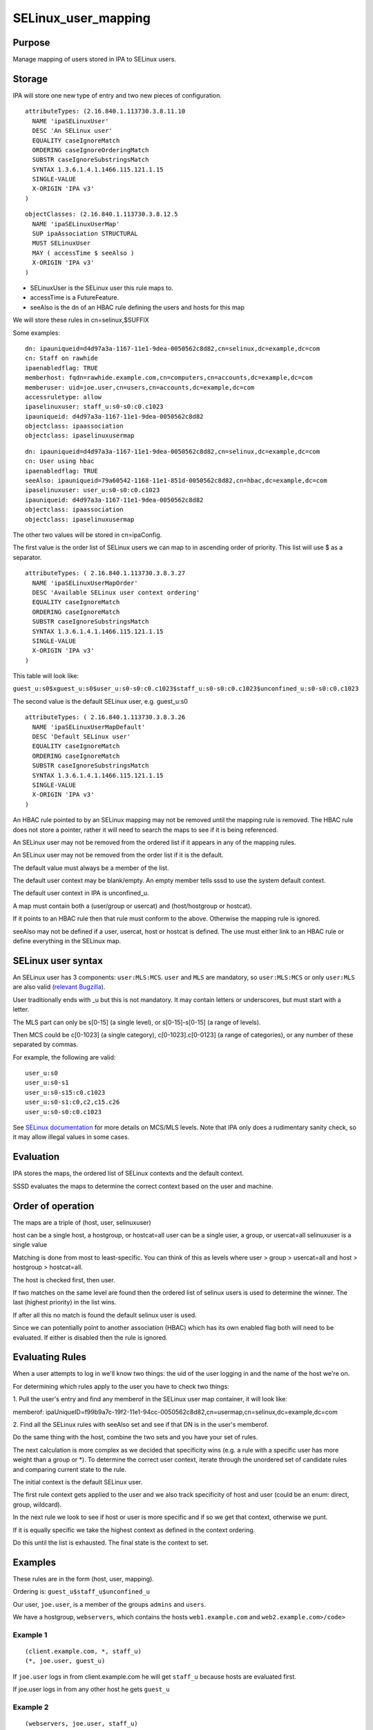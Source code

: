SELinux_user_mapping
====================

Purpose
-------

Manage mapping of users stored in IPA to SELinux users.

Storage
-------

IPA will store one new type of entry and two new pieces of
configuration.

::

    attributeTypes: (2.16.840.1.113730.3.8.11.10
      NAME 'ipaSELinuxUser'
      DESC 'An SELinux user'
      EQUALITY caseIgnoreMatch
      ORDERING caseIgnoreOrderingMatch
      SUBSTR caseIgnoreSubstringsMatch
      SYNTAX 1.3.6.1.4.1.1466.115.121.1.15
      SINGLE-VALUE
      X-ORIGIN 'IPA v3'
    )

::

    objectClasses: (2.16.840.1.113730.3.8.12.5
      NAME 'ipaSELinuxUserMap'
      SUP ipaAssociation STRUCTURAL
      MUST SELinuxUser
      MAY ( accessTime $ seeAlso )
      X-ORIGIN 'IPA v3'
    )

-  SELinuxUser is the SELinux user this rule maps to.
-  accessTime is a FutureFeature.
-  seeAlso is the dn of an HBAC rule defining the users and hosts for
   this map

We will store these rules in cn=selinux,$SUFFIX

Some examples:

::

    dn: ipauniqueid=d4d97a3a-1167-11e1-9dea-0050562c8d82,cn=selinux,dc=example,dc=com
    cn: Staff on rawhide
    ipaenabledflag: TRUE
    memberhost: fqdn=rawhide.example.com,cn=computers,cn=accounts,dc=example,dc=com
    memberuser: uid=joe.user,cn=users,cn=accounts,dc=example,dc=com
    accessruletype: allow
    ipaselinuxuser: staff_u:s0-s0:c0.c1023
    ipauniqueid: d4d97a3a-1167-11e1-9dea-0050562c8d82
    objectclass: ipaassociation
    objectclass: ipaselinuxusermap

::

    dn: ipauniqueid=d4d97a3a-1167-11e1-9dea-0050562c8d82,cn=selinux,dc=example,dc=com
    cn: User using hbac
    ipaenabledflag: TRUE
    seeAlso: ipauniqueid=79a60542-1168-11e1-851d-0050562c8d82,cn=hbac,dc=example,dc=com
    ipaselinuxuser: user_u:s0-s0:c0.c1023
    ipauniqueid: d4d97a3a-1167-11e1-9dea-0050562c8d82
    objectclass: ipaassociation
    objectclass: ipaselinuxusermap

The other two values will be stored in cn=ipaConfig.

The first value is the order list of SELinux users we can map to in
ascending order of priority. This list will use $ as a separator.

::

    attributeTypes: ( 2.16.840.1.113730.3.8.3.27
      NAME 'ipaSELinuxUserMapOrder'
      DESC 'Available SELinux user context ordering'
      EQUALITY caseIgnoreMatch
      ORDERING caseIgnoreMatch
      SUBSTR caseIgnoreSubstringsMatch
      SYNTAX 1.3.6.1.4.1.1466.115.121.1.15
      SINGLE-VALUE
      X-ORIGIN 'IPA v3'
    )

This table will look like:

``guest_u:s0$xguest_u:s0$user_u:s0-s0:c0.c1023$staff_u:s0-s0:c0.c1023$unconfined_u:s0-s0:c0.c1023``

The second value is the default SELinux user, e.g. guest_u:s0

::

    attributeTypes: ( 2.16.840.1.113730.3.8.3.26
      NAME 'ipaSELinuxUserMapDefault'
      DESC 'Default SELinux user'
      EQUALITY caseIgnoreMatch
      ORDERING caseIgnoreMatch
      SUBSTR caseIgnoreSubstringsMatch
      SYNTAX 1.3.6.1.4.1.1466.115.121.1.15
      SINGLE-VALUE
      X-ORIGIN 'IPA v3'
    )

An HBAC rule pointed to by an SELinux mapping may not be removed until
the mapping rule is removed. The HBAC rule does not store a pointer,
rather it will need to search the maps to see if it is being referenced.

An SELinux user may not be removed from the ordered list if it appears
in any of the mapping rules.

An SELinux user may not be removed from the order list if it is the
default.

The default value must always be a member of the list.

The default user context may be blank/empty. An empty member tells sssd
to use the system default context.

The default user context in IPA is unconfined_u.

A map must contain both a (user/group or usercat) and (host/hostgroup or
hostcat).

If it points to an HBAC rule then that rule must conform to the above.
Otherwise the mapping rule is ignored.

seeAlso may not be defined if a user, usercat, host or hostcat is
defined. The use must either link to an HBAC rule or define everything
in the SELinux map.



SELinux user syntax
-------------------

An SELinux user has 3 components: ``user:MLS:MCS``. ``user`` and ``MLS``
are mandatory, so ``user:MLS:MCS`` or only ``user:MLS`` are also valid
(`relevant
Bugzilla <https://bugzilla.redhat.com/show_bug.cgi?id=885181>`__).

User traditionally ends with \_u but this is not mandatory. It may
contain letters or underscores, but must start with a letter.

The MLS part can only be s[0-15] (a single level), or s[0-15]-s[0-15] (a
range of levels).

Then MCS could be c[0-1023] (a single category), c[0-1023].c[0-0123] (a
range of categories), or any number of these separated by commas.

For example, the following are valid:

::

    user_u:s0
    user_u:s0-s1
    user_u:s0-s15:c0.c1023
    user_u:s0-s1:c0,c2,c15.c26
    user_u:s0-s0:c0.c1023

See `SELinux
documentation <http://docs.fedoraproject.org/en-US/Fedora/21/html/SELinux_Users_and_Administrators_Guide/index.html>`__
for more details on MCS/MLS levels. Note that IPA only does a
rudimentary sanity check, so it may allow illegal values in some cases.

Evaluation
----------

IPA stores the maps, the ordered list of SELinux contexts and the
default context.

SSSD evaluates the maps to determine the correct context based on the
user and machine.



Order of operation
----------------------------------------------------------------------------------------------

The maps are a triple of (host, user, selinuxuser)

host can be a single host, a hostgroup, or hostcat=all user can be a
single user, a group, or usercat=all selinuxuser is a single value

Matching is done from most to least-specific. You can think of this as
levels where user > group > usercat=all and host > hostgroup >
hostcat=all.

The host is checked first, then user.

If two matches on the same level are found then the ordered list of
selinux users is used to determine the winner. The last (highest
priority) in the list wins.

If after all this no match is found the default selinux user is used.

Since we can potentially point to another association (HBAC) which has
its own enabled flag both will need to be evaluated. If either is
disabled then the rule is ignored.



Evaluating Rules
----------------------------------------------------------------------------------------------

When a user attempts to log in we'll know two things: the uid of the
user logging in and the name of the host we're on.

For determining which rules apply to the user you have to check two
things:

1. Pull the user's entry and find any memberof in the SELinux user map
container, it will look like:

memberof:
ipaUniqueID=f99b9a7c-19f2-11e1-94cc-0050562c8d82,cn=usermap,cn=selinux,dc=example,dc=com

2. Find all the SELinux rules with seeAlso set and see if that DN is in
the user's memberof.

Do the same thing with the host, combine the two sets and you have your
set of rules.

The next calculation is more complex as we decided that specificity wins
(e.g. a rule with a specific user has more weight than a group or \*).
To determine the correct user context, iterate through the unordered set
of candidate rules and comparing current state to the rule.

The initial context is the default SELinux user.

The first rule context gets applied to the user and we also track
specificity of host and user (could be an enum: direct, group,
wildcard).

In the next rule we look to see if host or user is more specific and if
so we get that context, otherwise we punt.

If it is equally specific we take the highest context as defined in the
context ordering.

Do this until the list is exhausted. The final state is the context to
set.

Examples
----------------------------------------------------------------------------------------------

These rules are in the form (host, user, mapping).

Ordering is: ``guest_u$staff_u$unconfined_u``

Our user, ``joe.user``, is a member of the groups ``admins`` and
``users``.

We have a hostgroup, ``webservers``, which contains the hosts
``web1.example.com`` and ``web2.example.com>/code>``



Example 1
^^^^^^^^^

::

    (client.example.com, *, staff_u)
    (*, joe.user, guest_u)

If ``joe.user`` logs in from client.example.com he will get ``staff_u``
because hosts are evaluated first.

If joe.user logs in from any other host he gets ``guest_u``



Example 2
^^^^^^^^^

::

    (webservers, joe.user, staff_u)
    (webservers, admins, unconfined_u)

If ``joe.user`` logs in from web2.example.com he will get ``staff_u``.

This is because the rule containing his uid is more specific than the
group rule.